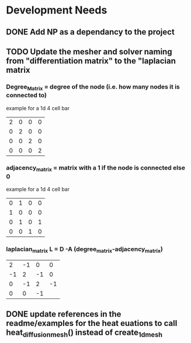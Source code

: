 * Development Needs
** DONE Add NP as a dependancy to the project
CLOSED: [2023-10-18 Wed 17:08]
:LOGBOOK:
- State "DONE"       from "NEXT"       [2023-10-18 Wed 17:08]
:END:
** TODO Update the mesher and solver naming from "differentiation matrix" to the "laplacian matrix
*** Degree_Matrix = degree of the node (i.e. how many nodes it is connected to)
example for a 1d 4 cell bar
| 2 | 0 | 0 | 0 |
| 0 | 2 | 0 | 0 |
| 0 | 0 | 2 | 0 |
| 0 | 0 | 0 | 2 |

*** adjacency_matrix = matrix with a 1 if the node is connected else 0
example for a 1d 4 cell bar
#+attr_latex: :mode math :environment matrix
| 0 | 1 | 0 | 0 |
| 1 | 0 | 0 | 0 |
| 0 | 1 | 0 | 1 |
| 0 | 0 | 1 | 0 |


*** laplacian_matrix L = D -A (degree_matrix-adjacency_matrix)
 #+attr_latex: :mode math :environment matrix
 |  2 | -1 |  0 |  0 |
 | -1 |  2 | -1 |  0 |
 |  0 | -1 |  2 | -1 |
 |  0 |  0 | -1 |

** DONE update references in the readme/examples for the heat euations to call heat_diffusion_mesh() instead of create_1d_mesh
CLOSED: [2023-10-27 Fri 23:24]
:LOGBOOK:
- State "DONE"       from "NEXT"       [2023-10-27 Fri 23:24]
:END:

